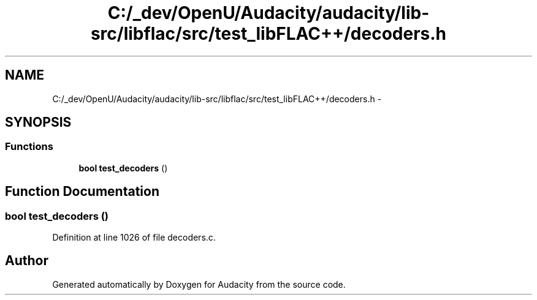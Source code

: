 .TH "C:/_dev/OpenU/Audacity/audacity/lib-src/libflac/src/test_libFLAC++/decoders.h" 3 "Thu Apr 28 2016" "Audacity" \" -*- nroff -*-
.ad l
.nh
.SH NAME
C:/_dev/OpenU/Audacity/audacity/lib-src/libflac/src/test_libFLAC++/decoders.h \- 
.SH SYNOPSIS
.br
.PP
.SS "Functions"

.in +1c
.ti -1c
.RI "\fBbool\fP \fBtest_decoders\fP ()"
.br
.in -1c
.SH "Function Documentation"
.PP 
.SS "\fBbool\fP test_decoders ()"

.PP
Definition at line 1026 of file decoders\&.c\&.
.SH "Author"
.PP 
Generated automatically by Doxygen for Audacity from the source code\&.
